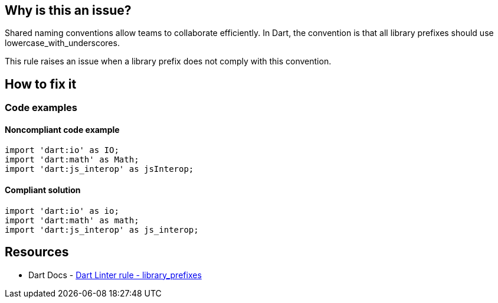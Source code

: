 == Why is this an issue?

Shared naming conventions allow teams to collaborate efficiently. In Dart, the convention is that all library prefixes should use lowercase_with_underscores.

This rule raises an issue when a library prefix does not comply with this convention.

== How to fix it

=== Code examples

==== Noncompliant code example

[source,dart,diff-id=1,diff-type=noncompliant]
----
import 'dart:io' as IO;
import 'dart:math' as Math;
import 'dart:js_interop' as jsInterop;
----

==== Compliant solution

[source,dart,diff-id=1,diff-type=compliant]
----
import 'dart:io' as io;
import 'dart:math' as math;
import 'dart:js_interop' as js_interop;
----

== Resources

* Dart Docs - https://dart.dev/tools/linter-rules/library_prefixes[Dart Linter rule - library_prefixes]

ifdef::env-github,rspecator-view[]

'''
== Implementation Specification
(visible only on this page)

=== Message

* The prefix <prefix> isn't a lower_case_with_underscores identifier.

=== Highlighting

The prefix identifier.

endif::env-github,rspecator-view[]

